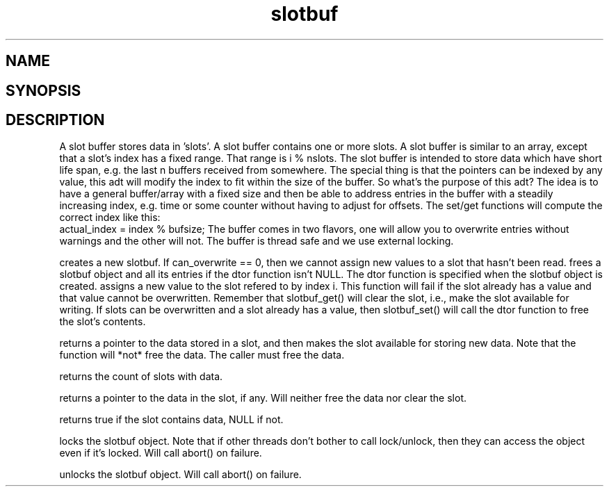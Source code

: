 .TH slotbuf 3
.SH NAME
.Nm slotbuf
.Nd A slotbuf ADT
.SH SYNOPSIS
.Fd #include <meta_slotbuf.h>
.Fo "slotbuf slotbuf_new"
.Fa "size_t size"
.Fa "int can_overwrite"
.Fa "dtor pfn"
.Fc
.Fo "void slotbuf_free"
.Fa "slotbuf p"
.Fc
.Fo "int slotbuf_set"
.Fa "slotbuf p"
.Fa "size_t i"
.Fa "void *value"
.Fc
.Fo "void *slotbuf_get"
.Fa "slotbuf p"
.Fa "size_t i"
.Fc
.Fo "size_t slotbuf_nelem"
.Fa "slotbuf p"
.Fc
.Fo "void *slotbuf_peek"
.Fa "slotbuf p"
.Fa "size_t i"
.Fc
.Fo "bool slotbuf_has_data"
.Fa "slotbuf p"
.Fa "size_t i"
.Fc
.Fo "void slotbuf_lock"
.Fa "slotbuf p"
.Fc
.Fo "void slotbuf_unlock"
.Fa "slotbuf p"
.Fc
.SH DESCRIPTION
A slot buffer stores data in 'slots'. A slot buffer contains one or
more slots. A slot buffer is similar to an array, except that a slot's
index has a fixed range. That range is i % nslots.
.Pp
The slot buffer is intended to store data which have short life span,
e.g. the last n buffers received from somewhere. 
.Pp
The special thing is that the pointers can be indexed by any
value, this adt will modify the index to fit within the size
of the buffer.
.Pp
So what's the purpose of this adt? The idea is to have a general
buffer/array with a fixed size and then be able to address
entries in the buffer with a steadily increasing index, e.g. time
or some counter without having to adjust for offsets.
The set/get functions will compute the correct index like this:
      actual_index = index % bufsize;
.Pp
The buffer comes in two flavors, one will allow you to overwrite
entries without warnings and the other will not.
.Pp
The buffer is thread safe and we use external locking.

.Nm slotbuf_new()
creates a new slotbuf. If can_overwrite == 0, then we cannot
assign new values to a slot that hasn't been read.
.Pp
.Nm slotbuf_free()
frees a slotbuf object and all its entries if the dtor function
isn't NULL. The dtor function is specified when the slotbuf object
is created. 
.Pp
.Nm slotbuf_set()
assigns a new value to the slot refered to by index i. This function
will fail if the slot already has a value and that value cannot be
overwritten. Remember that slotbuf_get() will clear the slot, i.e.,
make the slot available for writing.
.Pp
If slots can be overwritten and a slot already has a value, then 
slotbuf_set() will call the dtor function to free the slot's contents.

.Nm slotbuf_get()
returns a pointer to the data stored in a slot, and then makes the
slot available for storing new data. Note that the function will 
*not* free the data. The caller must free the data.

.Nm slotbuf_nelem()
returns the count of slots with data.

.Nm slotbuf_peek()
returns a pointer to the data in the slot, if any. Will neither
free the data nor clear the slot.

.Nm slotbuf_has_data()
returns true if the slot contains data, NULL if not.

.Nm slotbuf_lock()
locks the slotbuf object. Note that if other threads don't bother
to call lock/unlock, then they can access the object even if it's
locked. Will call abort() on failure.

.Nm slotbuf_unlock()
unlocks the slotbuf object. Will call abort() on failure.

